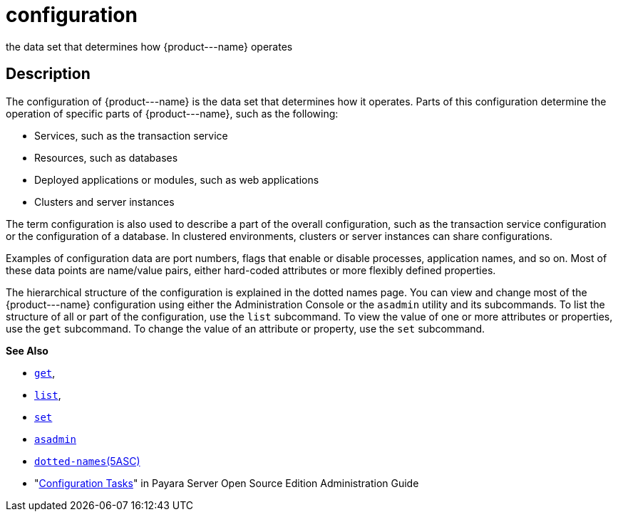 [[configuration]]
= configuration

the data set that determines how \{product---name} operates

[[description]]
== Description

The configuration of \{product---name} is the data set that determines
how it operates. Parts of this configuration determine the operation of specific parts of \{product---name}, such as the following:

* Services, such as the transaction service
* Resources, such as databases
* Deployed applications or modules, such as web applications
* Clusters and server instances

The term configuration is also used to describe a part of the overall configuration, such as the transaction service configuration or the
configuration of a database. In clustered environments, clusters or server instances can share configurations.

Examples of configuration data are port numbers, flags that enable or disable processes, application names, and so on.
Most of these data points are name/value pairs, either hard-coded attributes or more flexibly defined properties.

The hierarchical structure of the configuration is explained in the dotted names page. You can view and change most of the \{product---name}
configuration using either the Administration Console or the `asadmin` utility and its subcommands.
To list the structure of all or part of the configuration, use the `list` subcommand. To view the value of one or
more attributes or properties, use the `get` subcommand. To change the value of an attribute or property, use the `set` subcommand.

*See Also*

* xref:get.adoc#get[`get`],
* xref:list.adoc#list[`list`],
* xref:set.adoc#set[`set`]
* xref:asadmin.adoc#asadmin-1m[`asadmin`]
* xref:dotted-names.adoc#dotted-names[`dotted-names`(5ASC)]
* "xref:docs:administration-guide:overview.adoc#configuration-tasks[Configuration Tasks]" in Payara Server Open Source
Edition Administration Guide


